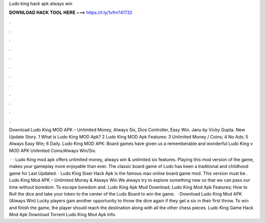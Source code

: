 Ludo king hack apk always win



𝐃𝐎𝐖𝐍𝐋𝐎𝐀𝐃 𝐇𝐀𝐂𝐊 𝐓𝐎𝐎𝐋 𝐇𝐄𝐑𝐄 ===> https://t.ly/1vfm?41732



.



.



.



.



.



.



.



.



.



.



.



.

Download Ludo King MOD APK – Unlimited Money, Always Six, Dice Controller, Easy Win. Janu by Vicky Gupta. New Update Story. 1 What is Ludo King MOD Apk? 2 Ludo King MOD Apk Features: 3 Unlimited Money / Coins; 4 No Ads; 5 Always Easy Win; 6 Daily. Ludo King MOD APK: Board games have given us a rememberable and wonderful Ludo King v MOD APK Unlimited Coins/Always Win/Six.

 · · Ludo King mod apk offers unlimited money, always win & unlimited six features. Playing this mod version of the game, makes your gameplay more enjoyable than ever. The classic board game of Ludo has been a traditional and childhood game for Last Updated. · Ludo King Sixer Hack Apk is the famous max online board game mod. This version must be . Ludo King Mod APK – Unlimited Money & Always Win We always try to explore something new so that we can pass our time without boredom. To escape boredom and. Ludo King Apk Mod Download; Ludo King Mod Apk Features; How to Roll the dice and take your token to the center of the Ludo Board to win the game.  · Download Ludo King Mod APK (Always Win) Lucky players gain another opportunity to throw the dice again if they get a six in their first throw. To win and finish the game, the player should reach the destination along with all the other chess pieces. Ludo King Game Hack Mod Apk Download Torrent Ludo King Mod Apk Info.
